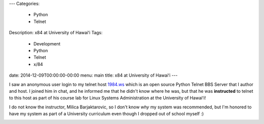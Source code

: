 ---
Categories:
    - Python
    - Telnet
Description: x84 at University of Hawaiʻi
Tags:
    - Development
    - Python
    - Telnet
    - x/84
date: 2014-12-09T00:00:00-00:00
menu: main
title: x84 at University of Hawaiʻi
---

I saw an anonymous user login to my telnet host `1984.ws <telnet://1984.ws>`_
which is an open source Python Telnet BBS Server that I author and host.  I
joined him in chat, and he informed me that he didn't know where he was, but
that he was **instructed** to telnet to this host as part of his course lab for
Linux Systems Administration at the University of Hawaiʻi!

I do not know the instructor, Milica Barjaktarovic, so I don't know *why* my
system was recommended, but I'm honored to have my system as part of a University
curriculum even though I dropped out of school myself :)

.. image:: /images/x84-in-CENT-228.jpg
   :alt: x84 in University of Hawaiʻi curriculum
